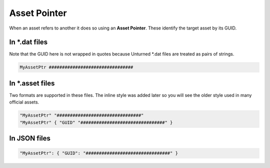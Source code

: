 .. _doc_data_assetptr:

Asset Pointer
=============

When an asset refers to another it does so using an **Asset Pointer**. These identify the target asset by its GUID.

In \*.dat files
---------------

Note that the GUID here is not wrapped in quotes because Unturned \*.dat files are treated as pairs of strings.

.. code-block::
	
	MyAssetPtr ################################

In \*.asset files
-----------------

Two formats are supported in these files. The inline style was added later so you will see the older style used in many official assets.

.. code-block:: cs
	
	"MyAssetPtr" "################################"
	"MyAssetPtr" { "GUID" "################################" }

In JSON files
-------------

.. code-block:: json
	
	"MyAssetPtr": { "GUID": "################################" }
